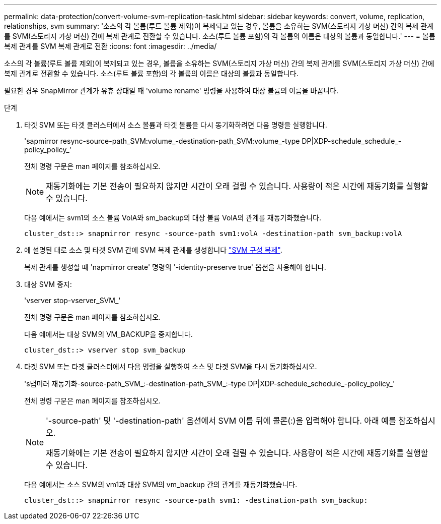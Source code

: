 ---
permalink: data-protection/convert-volume-svm-replication-task.html 
sidebar: sidebar 
keywords: convert, volume, replication, relationships, svm 
summary: '소스의 각 볼륨(루트 볼륨 제외)이 복제되고 있는 경우, 볼륨을 소유하는 SVM(스토리지 가상 머신) 간의 복제 관계를 SVM(스토리지 가상 머신) 간에 복제 관계로 전환할 수 있습니다. 소스(루트 볼륨 포함)의 각 볼륨의 이름은 대상의 볼륨과 동일합니다.' 
---
= 볼륨 복제 관계를 SVM 복제 관계로 전환
:icons: font
:imagesdir: ../media/


[role="lead"]
소스의 각 볼륨(루트 볼륨 제외)이 복제되고 있는 경우, 볼륨을 소유하는 SVM(스토리지 가상 머신) 간의 복제 관계를 SVM(스토리지 가상 머신) 간에 복제 관계로 전환할 수 있습니다. 소스(루트 볼륨 포함)의 각 볼륨의 이름은 대상의 볼륨과 동일합니다.

필요한 경우 SnapMirror 관계가 유휴 상태일 때 'volume rename' 명령을 사용하여 대상 볼륨의 이름을 바꿉니다.

.단계
. 타겟 SVM 또는 타겟 클러스터에서 소스 볼륨과 타겟 볼륨을 다시 동기화하려면 다음 명령을 실행합니다.
+
'sapmirror resync-source-path_SVM:volume_-destination-path_SVM:volume_-type DP|XDP-schedule_schedule_-policy_policy_'

+
전체 명령 구문은 man 페이지를 참조하십시오.

+
[NOTE]
====
재동기화에는 기본 전송이 필요하지 않지만 시간이 오래 걸릴 수 있습니다. 사용량이 적은 시간에 재동기화를 실행할 수 있습니다.

====
+
다음 예에서는 svm1의 소스 볼륨 VolA와 sm_backup의 대상 볼륨 VolA의 관계를 재동기화했습니다.

+
[listing]
----
cluster_dst::> snapmirror resync -source-path svm1:volA -destination-path svm_backup:volA
----
. 에 설명된 대로 소스 및 타겟 SVM 간에 SVM 복제 관계를 생성합니다 link:replicate-entire-svm-config-task.html["SVM 구성 복제"].
+
복제 관계를 생성할 때 'napmirror create' 명령의 '-identity-preserve true' 옵션을 사용해야 합니다.

. 대상 SVM 중지:
+
'vserver stop-vserver_SVM_'

+
전체 명령 구문은 man 페이지를 참조하십시오.

+
다음 예에서는 대상 SVM의 VM_BACKUP을 중지합니다.

+
[listing]
----
cluster_dst::> vserver stop svm_backup
----
. 타겟 SVM 또는 타겟 클러스터에서 다음 명령을 실행하여 소스 및 타겟 SVM을 다시 동기화하십시오.
+
's냅미러 재동기화-source-path_SVM_:-destination-path_SVM_:-type DP|XDP-schedule_schedule_-policy_policy_'

+
전체 명령 구문은 man 페이지를 참조하십시오.

+
[NOTE]
====
'-source-path' 및 '-destination-path' 옵션에서 SVM 이름 뒤에 콜론(:)을 입력해야 합니다. 아래 예를 참조하십시오.

재동기화에는 기본 전송이 필요하지 않지만 시간이 오래 걸릴 수 있습니다. 사용량이 적은 시간에 재동기화를 실행할 수 있습니다.

====
+
다음 예에서는 소스 SVM의 vm1과 대상 SVM의 vm_backup 간의 관계를 재동기화했습니다.

+
[listing]
----
cluster_dst::> snapmirror resync -source-path svm1: -destination-path svm_backup:
----

